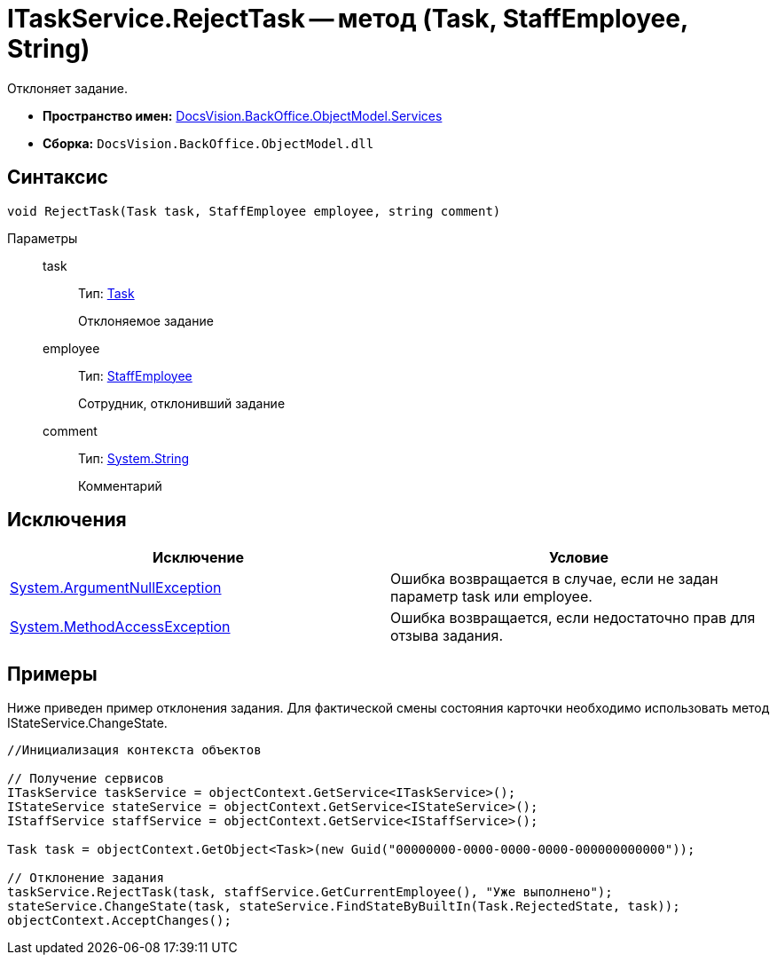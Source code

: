 = ITaskService.RejectTask -- метод (Task, StaffEmployee, String)

Отклоняет задание.

* *Пространство имен:* xref:api/DocsVision/BackOffice/ObjectModel/Services/Services_NS.adoc[DocsVision.BackOffice.ObjectModel.Services]
* *Сборка:* `DocsVision.BackOffice.ObjectModel.dll`

== Синтаксис

[source,csharp]
----
void RejectTask(Task task, StaffEmployee employee, string comment)
----

Параметры::
task:::
Тип: xref:api/DocsVision/BackOffice/ObjectModel/Task_CL.adoc[Task]
+
Отклоняемое задание
employee:::
Тип: xref:api/DocsVision/BackOffice/ObjectModel/StaffEmployee_CL.adoc[StaffEmployee]
+
Сотрудник, отклонивший задание
comment:::
Тип: http://msdn.microsoft.com/ru-ru/library/system.string.aspx[System.String]
+
Комментарий

== Исключения

[cols=",",options="header"]
|===
|Исключение |Условие
|http://msdn.microsoft.com/ru-ru/library/system.argumentnullexception.aspx[System.ArgumentNullException] |Ошибка возвращается в случае, если не задан параметр task или employee.
|https://msdn.microsoft.com/ru-ru/library/system.methodaccessexception.aspx[System.MethodAccessException] |Ошибка возвращается, если недостаточно прав для отзыва задания.
|===

== Примеры

Ниже приведен пример отклонения задания. Для фактической смены состояния карточки необходимо использовать метод IStateService.ChangeState.

[source,csharp]
----
//Инициализация контекста объектов

// Получение сервисов
ITaskService taskService = objectContext.GetService<ITaskService>();
IStateService stateService = objectContext.GetService<IStateService>();
IStaffService staffService = objectContext.GetService<IStaffService>();
            
Task task = objectContext.GetObject<Task>(new Guid("00000000-0000-0000-0000-000000000000"));

// Отклонение задания
taskService.RejectTask(task, staffService.GetCurrentEmployee(), "Уже выполнено");
stateService.ChangeState(task, stateService.FindStateByBuiltIn(Task.RejectedState, task));
objectContext.AcceptChanges();   
----
